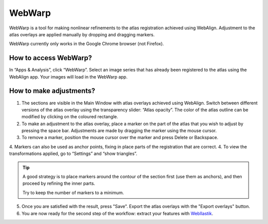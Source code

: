 **WebWarp**
============
WebWarp is a tool for making nonlinear refinements to the atlas registration achieved using WebAlign. Adjustment to the atlas overlays are applied manually by dropping and dragging markers. 

.. Warning:: 
WebWarp currently only works in the Google Chrome browser (not Firefox). 

How to access WebWarp?
----------------------------
In “Apps & Analysis”, click “WebWarp”. Select an image series that has already been registered to the atlas using the WebAlign app. Your images will load in the WebWarp app.

How to make adjustments?
-------------------------

.. image:: images/WebWarp.PNG

1. The sections are visible in the Main Window with atlas overlays achieved using WebAlign. Switch between different versions of the atlas overlay using the transparency slider: “Atlas opacity”. The color of the atlas outline can be modified by clicking on the coloured rectangle.
2. To make an adjustment to the atlas overlay, place a marker on the part of the atlas that you wish to adjust by pressing the space bar. Adjustments are made by dragging the marker using the mouse cursor.
3. To remove a marker, position the mouse cursor over the marker and press Delete or Backspace. 
4. Markers can also be used as anchor points, fixing in place parts of the registration that are correct. 
4. To view the transformations applied, go to “Settings” and “show triangles”. 

.. tip::
 A good strategy is to place markers around the contour of the section first (use them as anchors), and then proceed by refining the inner parts.
 
 Try to keep the number of markers to a minimum. 

5. Once you are satisfied with the result, press "Save". Export the atlas overlays with the "Export overlays" button. 

6. You are now ready for the second step of the workflow: extract your features with `WebIlastik <https://quint-webtools.readthedocs.io/en/latest/WebIlastik.html>`_.
 
